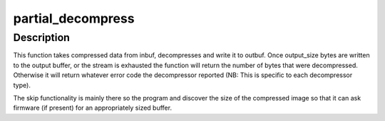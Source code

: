 .. -*- coding: utf-8; mode: rst -*-
.. src-file: arch/powerpc/boot/decompress.c

.. _`partial_decompress`:

partial_decompress
==================

.. c:function:: long partial_decompress(void *inbuf, unsigned long input_size, void *outbuf, unsigned long output_size, unsigned long _skip)

    decompresses part or all of a compressed buffer

    :param inbuf:
        input buffer
    :type inbuf: void \*

    :param input_size:
        length of the input buffer
    :type input_size: unsigned long

    :param outbuf:
        input buffer
    :type outbuf: void \*

    :param output_size:
        length of the input buffer
        \ ``skip``\          number of output bytes to ignore
    :type output_size: unsigned long

    :param _skip:
        *undescribed*
    :type _skip: unsigned long

.. _`partial_decompress.description`:

Description
-----------

This function takes compressed data from inbuf, decompresses and write it to
outbuf. Once output_size bytes are written to the output buffer, or the
stream is exhausted the function will return the number of bytes that were
decompressed. Otherwise it will return whatever error code the decompressor
reported (NB: This is specific to each decompressor type).

The skip functionality is mainly there so the program and discover
the size of the compressed image so that it can ask firmware (if present)
for an appropriately sized buffer.

.. This file was automatic generated / don't edit.


